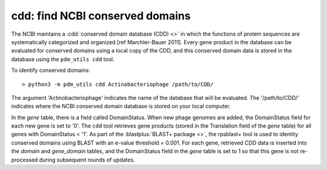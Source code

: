 .. _findcdd:


cdd: find NCBI conserved domains
================================


The NCBI maintains a :cdd:`conserved domain database (CDD) <>` in which the functions of protein sequences are systematically categorized and organized [ref Marchler-Bauer 2011]. Every gene product in the database can be evaluated for conserved domains using a local copy of the CDD, and this conserved domain data is stored in the database using the ``pdm_utils cdd`` tool.

To identify conserved domains::

    > python3 -m pdm_utils cdd Actinobacteriophage /path/to/CDD/

The argument 'Actinobacteriophage' indicates the name of the database that will be evaluated. The '/path/to/CDD/' indicates where the NCBI conserved domain database is stored on your local computer.

In the *gene* table, there is a field called DomainStatus. When new phage genomes are added, the DomainStatus field for each new gene is set to '0'. The ``cdd`` tool retrieves gene products (stored in the Translation field of the *gene* table) for all genes with DomainStatus < '1'. As part of the :blastplus:`BLAST+ package <>`, the rpsblast+ tool is used to identity conserved domains using BLAST with an e-value threshold = 0.001. For each gene, retrieved CDD data is inserted into the *domain* and *gene_domain* tables, and the DomainStatus field in the *gene* table is set to 1 so that this gene is not re-processed during subsequent rounds of updates.
